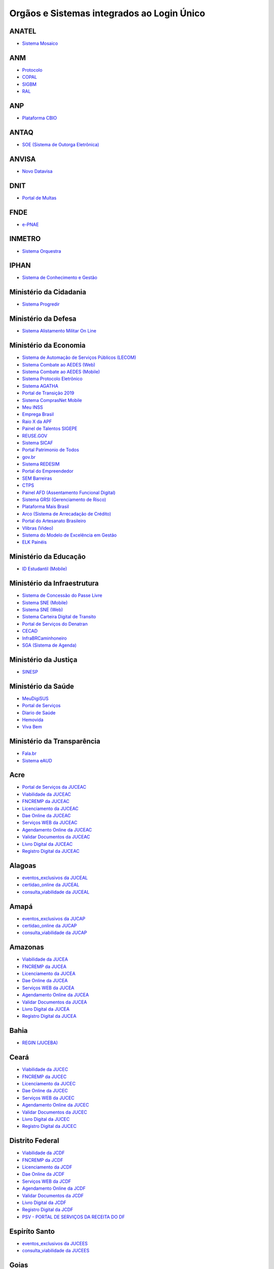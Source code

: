 ﻿Orgãos e Sistemas integrados ao Login Único 
===========================================

ANATEL
------

- `Sistema Mosaico`_ |site externo|

ANM
---

- `Protocolo`_ |site externo| 
- `COPAL`_ |site externo|
- `SIGBM`_ |site externo|
- `RAL`_ |site externo|

ANP
---

- `Plataforma CBIO`_ |site externo|

ANTAQ
-----

- `SOE (Sistema de Outorga Eletrônica)`_ |site externo|

ANVISA
------

- `Novo Datavisa`_ |site externo|

DNIT
----

- `Portal de Multas`_ |site externo|

FNDE
----

- `e-PNAE`_ |site externo|

INMETRO
-------

- `Sistema Orquestra`_ |site externo|

IPHAN
-----

- `Sistema de Conhecimento e Gestão`_ |site externo|

Ministério da Cidadania
-----------------------

- `Sistema Progredir`_ |site externo|

Ministério da Defesa
--------------------

- `Sistema Alistamento Militar On Line`_ |site externo|

Ministério da Economia
----------------------

- `Sistema de Automação de Serviços Públicos (LECOM)`_ |site externo|
- `Sistema Combate ao AEDES (Web)`_ |site externo|
- `Sistema Combate ao AEDES (Mobile)`_ |site externo|
- `Sistema Protocolo Eletrônico`_ |site externo|
- `Sistema AGATHA`_ |site externo|
- `Portal de Transição 2019`_ |site externo|
- `Sistema ComprasNet Mobile`_ |site externo|
- `Meu INSS`_ |site externo|
- `Emprega Brasil`_ |site externo|
- `Raio X da APF`_ |site externo|
- `Painel de Talentos SIGEPE`_ |site externo|
- `REUSE.GOV`_ |site externo|
- `Sistema SICAF`_ |site externo|
- `Portal Patrimonio de Todos`_ |site externo|
- `gov.br`_ |site externo|
- `Sistema REDESIM`_ |site externo|
- `Portal do Empreendedor`_  |site externo|
- `SEM Barreiras`_ |site externo|
- `CTPS`_ |site externo|
- `Painel AFD (Assentamento Funcional Digital)`_ |site externo|
- `Sistema GRSI (Gerenciamento de Risco)`_ |site externo|
- `Plataforma Mais Brasil`_ |site externo|
- `Arco (Sistema de Arrecadação de Crédito)`_ |site externo|
- `Portal do Artesanato Brasileiro`_ |site externo|
- `Vlibras (Video)`_ |site externo|
- `Sistema do Modelo de Excelência em Gestão`_ |site externo|
- `ELK Painéis`_ |site externo|

Ministério da Educação
----------------------

- `ID Estudantil (Mobile)`_ |site externo|

Ministério da Infraestrutura
----------------------------

- `Sistema de Concessão do Passe Livre`_ |site externo|
- `Sistema SNE  (Mobile)`_ |site externo|
- `Sistema SNE (Web)`_ |site externo|
- `Sistema Carteira Digital de Transito`_ |site externo|
- `Portal de Serviços do Denatran`_ |site externo|
- `CECAD`_ |site externo|
- `InfraBRCaminhoneiro`_ |site externo|
- `SGA (Sistema de Agenda)`_ |site externo|

Ministério da Justiça
---------------------

- `SINESP`_ |site externo|

Ministério da Saúde
-------------------

- `MeuDigiSUS`_ |site externo|
- `Portal de Serviços`_ |site externo|
- `Diario de Saúde`_ |site externo|
- `Hemovida`_ |site externo|
- `Viva Bem`_ |site externo|

Ministério da Transparência
---------------------------

- `Fala.br`_ |site externo|
- `Sistema eAUD`_ |site externo|

Acre
--------------

- `Portal de Serviços da JUCEAC`_ |site externo| 
- `Viabilidade da JUCEAC`_ |site externo|
- `FNCREMP da JUCEAC`_ |site externo|
- `Licenciamento da JUCEAC`_ |site externo|
- `Dae Online da JUCEAC`_ |site externo|
- `Serviços WEB da JUCEAC`_ |site externo|
- `Agendamento Online da JUCEAC`_ |site externo|
- `Validar Documentos da JUCEAC`_ |site externo|
- `Livro Digital da JUCEAC`_ |site externo|
- `Registro Digital da JUCEAC`_ |site externo|

Alagoas
-----------------

- `eventos_exclusivos da JUCEAL`_ |site externo|
- `certidao_online da JUCEAL`_ |site externo|
- `consulta_viabilidade da JUCEAL`_ |site externo| 

Amapá
---------------

- `eventos_exclusivos da JUCAP`_ |site externo|
- `certidao_online da JUCAP`_ |site externo|
- `consulta_viabilidade da JUCAP`_ |site externo| 

Amazonas
------------------

- `Viabilidade da JUCEA`_ |site externo|
- `FNCREMP da JUCEA`_ |site externo|
- `Licenciamento da JUCEA`_ |site externo|
- `Dae Online da JUCEA`_ |site externo|
- `Serviços WEB da JUCEA`_ |site externo|
- `Agendamento Online da JUCEA`_ |site externo|
- `Validar Documentos da JUCEA`_ |site externo|
- `Livro Digital da JUCEA`_ |site externo|
- `Registro Digital da JUCEA`_ |site externo|

Bahia
---------------

- `REGIN (JUCEBA)`_ |site externo| 

Ceará
---------------

- `Viabilidade da JUCEC`_ |site externo|
- `FNCREMP da JUCEC`_ |site externo|
- `Licenciamento da JUCEC`_ |site externo|
- `Dae Online da JUCEC`_ |site externo|
- `Serviços WEB da JUCEC`_ |site externo|
- `Agendamento Online da JUCEC`_ |site externo|
- `Validar Documentos da JUCEC`_ |site externo|
- `Livro Digital da JUCEC`_ |site externo|
- `Registro Digital da JUCEC`_ |site externo|

Distrito Federal
--------------------------

- `Viabilidade da JCDF`_ |site externo|
- `FNCREMP da JCDF`_ |site externo|
- `Licenciamento da JCDF`_ |site externo|
- `Dae Online da JCDF`_ |site externo|
- `Serviços WEB da JCDF`_ |site externo|
- `Agendamento Online da JCDF`_ |site externo|
- `Validar Documentos da JCDF`_ |site externo|
- `Livro Digital da JCDF`_ |site externo|
- `Registro Digital da JCDF`_ |site externo|
- `PSV - PORTAL DE SERVIÇOS DA  RECEITA DO DF`_ |site externo|	

Espiríto Santo
------------------------

- `eventos_exclusivos da JUCEES`_ |site externo|
- `consulta_viabilidade da JUCEES`_ |site externo|

Goias
---------------

- `eventos_exclusivos da JUCEG`_ |site externo|
- `consulta_viabilidade da JUCEG`_ |site externo|  

Maranhão
------------------

- `eventos_exclusivos da JUCEMA`_ |site externo|
- `certidao_online da JUCEMA`_ |site externo|
- `consulta_viabilidade da JUCEMA`_ |site externo| 

Mato Grosso
---------------------

- `Viabilidade da JUCEMAT`_ |site externo|
- `FNCREMP da JUCEMAT`_ |site externo|
- `Licenciamento da JUCEMAT`_ |site externo|
- `Dae Online da JUCEMAT`_ |site externo|
- `Serviços WEB da JUCEMAT`_ |site externo|
- `Agendamento Online da JUCEMAT`_ |site externo|
- `Validar Documentos da JUCEMAT`_ |site externo|
- `Livro Digital da JUCEMAT`_ |site externo|
- `Registro Digital da JUCEMAT`_ |site externo|

Mato Grosso do Sul
----------------------------

- `Viabilidade da JUCEMS`_ |site externo|
- `FNCREMP da JUCEMS`_ |site externo|
- `Licenciamento da JUCEMS`_ |site externo|
- `Dae Online da JUCEMS`_ |site externo|
- `Serviços WEB da JUCEMS`_ |site externo|
- `Agendamento Online da JUCEMS`_ |site externo|
- `Validar Documentos da JUCEMS`_ |site externo|
- `Livro Digital da JUCEMS`_ |site externo|
- `Registro Digital da JUCEMS`_ |site externo|

Minas Gerais
----------------------

- `Aplicativo MG app`_ |site externo|   
- `Sistema de Segurança Corporativo`_ |site externo|
- `Portal de Serviços da JUCEMG`_ |site externo| 
- `Viabilidade da JUCEMG`_ |site externo|
- `FNCREMP da JUCEMG`_ |site externo|
- `Licenciamento da JUCEMG`_ |site externo|
- `Dae Online da JUCEMG`_ |site externo|
- `Serviços WEB da JUCEMG`_ |site externo|
- `Agendamento Online da JUCEMG`_ |site externo|
- `Validar Documentos da JUCEMG`_ |site externo|
- `Livro Digital da JUCEMG`_ |site externo|
- `Registro Digital da JUCEMG`_ |site externo|

Pará
--------------

- `REGIN (JUCEPA)`_ |site externo| 

Paraíba
-----------------

- `eventos_exclusivos da JUCEPB`_ |site externo|
- `certidao_online da JUCEPB`_ |site externo|
- `consulta_viabilidade da JUCEPB`_ |site externo|

Paraná
-----------------

- `eventos_exclusivos da JUCEPAR`_ |site externo|
- `consulta_viabilidade da JUCEPAR`_ |site externo|

Pernambuco
--------------------

- `REGIN (JUCEPE)`_ |site externo| 

Piauí
--------------------

- `eventos_exclusivos da JUCEPI`_ |site externo|
- `certidao_online da JUCEPI`_ |site externo|
- `consulta_viabilidade da JUCEPI`_ |site externo| 

Rio de Janeiro 
------------------------

- `REGIN (RCPJ)`_ |site externo|
- `Portal JUCERJA`_ |site externo|

Rio Grande do Sul 
---------------------------

- `Viabilidade da JUCISRS`_ |site externo|
- `FNCREMP da JUCISRS`_ |site externo|
- `Licenciamento da JUCISRS`_ |site externo|
- `Dae Online da JUCISRS`_ |site externo|
- `Serviços WEB da JUCISRS`_ |site externo|
- `Agendamento Online da JUCISRS`_ |site externo|
- `Validar Documentos da JUCISRS`_ |site externo|
- `Livro Digital da JUCISRS`_ |site externo|
- `Registro Digital da JUCISRS`_ |site externo|
- `Acesso Poa`_ |site externo|
- `Login Cidadão`_ |site externo|

Rio Grande do Norte
-----------------------------

- `eventos_exclusivos da JUCERN`_ |site externo|
- `certidao_online da JUCERN`_ |site externo|
- `consulta_viabilidade da JUCERN`_ |site externo|

Rondônia
-------------------

- `eventos_exclusivos da JUCER`_ |site externo|
- `certidao_online da JUCER`_ |site externo|
- `consulta_viabilidade da JUCER`_ |site externo|

Roraima 
-----------------

- `Viabilidade da JUCERR`_ |site externo|
- `FNCREMP da JUCERR`_ |site externo|
- `Licenciamento da JUCERR`_ |site externo|
- `Dae Online da JUCERR`_ |site externo|
- `Serviços WEB da JUCERR`_ |site externo|
- `Agendamento Online da JUCERR`_ |site externo|
- `Validar Documentos da JUCERR`_ |site externo|
- `Livro Digital da JUCERR`_ |site externo|
- `Registro Digital da JUCERR`_ |site externo|

Santa Catarina
---------------------

- `Sistema ADM (Município de Blumenau)`_ |site externo|
- `ESIC (Município de Blumenau)`_ |site externo|
- `REGIN (JUCESC)`_ |site externo|
- `SC Digital`_ |site externo|
- `CIGA Coletor`_ |site externo|

São Paulo
---------

- `Portal Integrador RedesimSP`_ |site externo|
- `RLE - Sistema de Registro e Licenciamento de Empresas`_ |site externo|    

Sergipe
-----------------

- `eventos_exclusivos da JUCESE`_ |site externo|
- `certidao_online da JUCESE`_ |site externo|
- `consulta_viabilidade da JUCESE`_ |site externo| 

Tocantins
-------------------

- `eventos_exclusivos da JUCETINS`_ |site externo|
- `certidao_online da JUCETINS`_ |site externo|
- `consulta_viabilidade da JUCETINS`_ |site externo|

.. |site externo| image:: _images/site-ext.gif

.. _`Sistema de Automação de Serviços Públicos (LECOM)` : https://gov.br
.. _`Sistema Combate ao AEDES (Web)` : https://aedes.sigelu.com/login
.. _`Sistema Combate ao AEDES (Mobile)` : https://play.google.com/store/apps/details?id=com.sigelu.aedes.mobile&hl=pt
.. _`Sistema Protocolo Eletrônico` : https://protocolo.planejamento.gov.br/protocolo/login
.. _`Sistema AGATHA` : https://agatha.planejamento.gov.br/
.. _`Portal de Transição 2019` : https://transicao2019.planejamento.gov.br/transicao/login.jsp
.. _`Sistema ComprasNet Mobile` : https://play.google.com/store/apps/details?id=br.gov.serpro.comprasNetMobile
.. _`Meu INSS` : https://meu.inss.gov.br/central/#/
.. _`Emprega Brasil` : https://servicos.mte.gov.br/#/loginfailed/redirect=
.. _`Raio X da APF` : https://raiox.economia.gov.br/login.jsp
.. _`Painel de Talentos SIGEPE` : https://painelbancodetalentos.economia.gov.br/banco-talentos/login.jsp
.. _`REUSE.GOV` : https://www.reusegov.br
.. _`Sistema SICAF` : https://www3.comprasnet.gov.br/sicaf-web/index.jsf
.. _`Portal Patrimonio de Todos` : http://www.patrimoniodetodos.gov.br/
.. _`gov.br` : https://gov.br
.. _`Sistema REDESIM` : https://www.redesim.gov.br/
.. _`Portal do Empreendedor` : http://www.portaldoempreendedor.gov.br
.. _`SEM Barreiras` : https://www.sembarreiras.gov.br/login/
.. _`CTPS` : https://play.google.com/store/apps/details?id=br.gov.dataprev.carteiradigital&hl=pt_BR
.. _`Painel AFD (Assentamento Funcional Digital)` : https://painelafd.economia.gov.br/afd/login.jsp
.. _`Sistema GRSI (Gerenciamento de Risco)` : https://grsi.planejamento.gov.br/ 
.. _`Plataforma Mais Brasil` : https://portal.plataformamaisbrasil.gov.br/maisbrasil-portal-frontend/
.. _`Arco (Sistema de Arrecadação de Crédito)`: http://arco.economia.gov.br/
.. _`Portal do Artesanato Brasileiro` : http://www.artesanatobrasileiro.gov.br/acesso
.. _`Vlibras (Video)`: http://video.vlibras.gov.br
.. _`Sistema do Modelo de Excelência em Gestão` : https://smeg.economia.gov.br/
.. _`ELK Painéis` : https://paineis.pesquisa.gov.br/

.. _`ID Estudantil (Mobile)` : https://play.google.com/store/apps/details?id=br.gov.mec.idestudantil

.. _`Fala.br` : https://sistema.ouvidorias.gov.br/publico/Manifestacao/RegistrarManifestacao.aspx?ReturnUrl=%2f
.. _`Sistema eAUD` : https://eaud.cgu.gov.br/

.. _`Sistema de Concessão do Passe Livre` : https://passelivre.transportes.gov.br/spl/login.html

.. _`Sistema Alistamento Militar On Line` : https://www.alistamento.eb.mil.br/login.action

.. _`Sistema ADM (Município de Blumenau)` : http://www.blumenau.sc.gov.br/carteiradigital/wwpbaseobjects.acessosenior.aspx
.. _`ESIC (Município de Blumenau)` : https://www.blumenau.sc.gov.br/esic/esic.autenticacao.aspx
.. _`REGIN (JUCESC)` : http://regin.jucesc.sc.gov.br/portalregin/home/lancadorservicos?uf=SC
.. _`SC Digital` : https://www.sc.gov.br/servicos/
.. _`CIGA Coletor` : https://coletor.ciga.sc.gov.br/

.. _`Sistema de Conhecimento e Gestão` : http://sicg.iphan.gov.br/sicg/login

.. _`Sistema Mosaico`: http://sistemashm.anatel.gov.br/se/

.. _`Sistema Progredir` : https://play.google.com/store/apps/details?id=br.gov.mds.progredir

.. _`Sistema SNE  (Mobile)` : https://play.google.com/store/apps/details?id=br.gov.serpro.denatran.sne&hl=pt_BR
.. _`Sistema SNE (Web)`:  https://sne.denatran.serpro.gov.br/#/
.. _`Sistema Carteira Digital de Transito` : https://play.google.com/store/apps/details?id=br.gov.serpro.cnhe&hl=pt_BR 
.. _`CECAD`: https://aplicacoes.mds.gov.br/sagi/cecad20/
.. _`InfraBRCaminhoneiro` : https://infrabr.estaleiro.serpro.gov.br
.. _`Portal de Serviços do Denatran` : https://portalservicos.denatran.serpro.gov.br/#/
.. _`SGA (Sistema de Agenda)` : https://sga.infraestrutura.gov.br/


.. _`Protocolo` : https://app.dnpm.gov.br/SCA/
.. _`COPAL` : https://app.dnpm.gov.br/Copal/Login?ReturnUrl=%2fCopal
.. _`SIGBM` : https://app.dnpm.gov.br/SCA/Site/Login.aspx?ReturnUrl=%2fSIGBM%2f 
.. _`RAL` : https://ralweb.dnpm.gov.br/SCA/Site/Login.aspx?ReturnUrl=%2fRAL%2fSite%2fDeclaracoes%2fAbrirRal.aspx

.. _`Plataforma CBIO` : https://plataformacbio.serpro.gov.br/plataformacbio/login.aspx

.. _`SOE (Sistema de Outorga Eletrônica)` : https://soe.antaq.gov.br/sso/requirement/login?service=https%3A%2F%2Fsoe.antaq.gov.br%2Frequirement%2F

.. _`Novo Datavisa` : https://avisa.serpro.gov.br/


.. _`Portal de Multas` : http://servicos.dnit.gov.br/multas/Login?ReturnUrl=%2Fmultas%2F

.. _`Aplicativo MG app`:  https://play.google.com/store/apps/details?id=br.gov.prodemge.projetosocialminas&hl=pt_BR
.. _`Sistema de Segurança Corporativo` : https://cidadao.mg.gov.br/#/login
.. _`Portal de Serviços da JUCEMG` : https://portalservicos.jucemg.mg.gov.br/auth/realms/Portalservicos/protocol/openid-connect/auth?response_type=code&client_id=portalexterno&redirect_uri=http%3A%2F%2Fportalservicos.jucemg.mg.gov.br%2FPortal%2Fpages%2Fprincipal.jsf&state=61275%2Fcd3242f7-712f-4e1c-b737-777afc320e24&login=true
.. _`Viabilidade da JUCEMG` : https://portalservicos.jucemg.mg.gov.br/auth/realms/Portalservicos/protocol/openid-connect/auth?response_type=code&client_id=portalexterno&redirect_uri=http%3A%2F%2Fportalservicos.jucemg.mg.gov.br%2FPortal%2Fpages%2Fprincipal.jsf&state=61275%2Fcd3242f7-712f-4e1c-b737-777afc320e24&login=true
.. _`FNCREMP da JUCEMG` : https://portalservicos.jucemg.mg.gov.br/auth/realms/Portalservicos/protocol/openid-connect/auth?response_type=code&client_id=portalexterno&redirect_uri=http%3A%2F%2Fportalservicos.jucemg.mg.gov.br%2FPortal%2Fpages%2Fprincipal.jsf&state=61275%2Fcd3242f7-712f-4e1c-b737-777afc320e24&login=true
.. _`Licenciamento da JUCEMG` : https://portalservicos.jucemg.mg.gov.br/auth/realms/Portalservicos/protocol/openid-connect/auth?response_type=code&client_id=portalexterno&redirect_uri=http%3A%2F%2Fportalservicos.jucemg.mg.gov.br%2FPortal%2Fpages%2Fprincipal.jsf&state=61275%2Fcd3242f7-712f-4e1c-b737-777afc320e24&login=true
.. _`Dae Online da JUCEMG` : https://portalservicos.jucemg.mg.gov.br/auth/realms/Portalservicos/protocol/openid-connect/auth?response_type=code&client_id=portalexterno&redirect_uri=http%3A%2F%2Fportalservicos.jucemg.mg.gov.br%2FPortal%2Fpages%2Fprincipal.jsf&state=61275%2Fcd3242f7-712f-4e1c-b737-777afc320e24&login=true
.. _`Serviços WEB da JUCEMG` : https://portalservicos.jucemg.mg.gov.br/auth/realms/Portalservicos/protocol/openid-connect/auth?response_type=code&client_id=portalexterno&redirect_uri=http%3A%2F%2Fportalservicos.jucemg.mg.gov.br%2FPortal%2Fpages%2Fprincipal.jsf&state=61275%2Fcd3242f7-712f-4e1c-b737-777afc320e24&login=true
.. _`Agendamento Online da JUCEMG` : https://portalservicos.jucemg.mg.gov.br/auth/realms/Portalservicos/protocol/openid-connect/auth?response_type=code&client_id=portalexterno&redirect_uri=http%3A%2F%2Fportalservicos.jucemg.mg.gov.br%2FPortal%2Fpages%2Fprincipal.jsf&state=61275%2Fcd3242f7-712f-4e1c-b737-777afc320e24&login=true
.. _`Validar Documentos da JUCEMG` : https://portalservicos.jucemg.mg.gov.br/auth/realms/Portalservicos/protocol/openid-connect/auth?response_type=code&client_id=portalexterno&redirect_uri=http%3A%2F%2Fportalservicos.jucemg.mg.gov.br%2FPortal%2Fpages%2Fprincipal.jsf&state=61275%2Fcd3242f7-712f-4e1c-b737-777afc320e24&login=true
.. _`Livro Digital da JUCEMG` : https://portalservicos.jucemg.mg.gov.br/auth/realms/Portalservicos/protocol/openid-connect/auth?response_type=code&client_id=portalexterno&redirect_uri=http%3A%2F%2Fportalservicos.jucemg.mg.gov.br%2FPortal%2Fpages%2Fprincipal.jsf&state=61275%2Fcd3242f7-712f-4e1c-b737-777afc320e24&login=true
.. _`Registro Digital da JUCEMG` : https://portalservicos.jucemg.mg.gov.br/auth/realms/Portalservicos/protocol/openid-connect/auth?response_type=code&client_id=portalexterno&redirect_uri=http%3A%2F%2Fportalservicos.jucemg.mg.gov.br%2FPortal%2Fpages%2Fprincipal.jsf&state=61275%2Fcd3242f7-712f-4e1c-b737-777afc320e24&login=true

.. _`e-PNAE` : https://play.google.com/store/apps/details?id=br.gov.fnde.epnae

.. _`MeuDigiSUS` : https://play.google.com/store/apps/details?id=br.gov.datasus.cnsdigital&hl=pt_BR
.. _`Portal de Serviços` : https://servicos-datasus.saude.gov.br
.. _`Diario de Saúde` : https://play.google.com/store/apps/details?id=br.gov.datasus.guardioes&hl=pt_br
.. _`Hemovida`: https://play.google.com/store/apps/details?id=br.gov.datasus.hemovida&hl=pt_BR
.. _`Viva Bem`: https://play.google.com/store/apps/details?id=br.gov.datasus.vivabem&hl=pt_BR 


.. _`REGIN (JUCEBA)` : http://regin.juceb.ba.gov.br/RequerimentoUniversal/NovoLogin.aspx

.. _`REGIN (RCPJ)` : http://registro.rcpj-rj.com.br/regin/viabilidadeopcaov4.aspx?
.. _`Portal JUCERJA` : https://www.jucerja.rj.gov.br/

.. _`REGIN (JUCEPE)` : http://redesim.jucepe.pe.gov.br/regin.pe/viabilidadeopcaov4.aspx

.. _`REGIN (JUCEPA)` : http://regin.jucepa.pa.gov.br/RequerimentoUniversal/NovoLogin.aspx

.. _`SINESP` : https://seguranca.sinesp.gov.br/sinesp-cadastros/public/precadastro_envio_link.jsf

.. _`Portal de Serviços da JUCEA` : http://portalservicos.jucea.am.gov.br/auth/realms/Portalservicos/protocol/openid-connect/auth?response_type=code&client_id=portalexterno&redirect_uri=http%3A%2F%2Fportalservicos.jucea.am.gov.br%2FPortal%2Fpages%2Fprincipal.jsf&state=88621%2F1d8aa82b-0c1e-44ad-b141-bd70979524bb&login=true
.. _`Viabilidade da JUCEA` : http://portalservicos.jucea.am.gov.br/auth/realms/Portalservicos/protocol/openid-connect/auth?response_type=code&client_id=portalexterno&redirect_uri=http%3A%2F%2Fportalservicos.jucea.am.gov.br%2FPortal%2Fpages%2Fprincipal.jsf&state=88621%2F1d8aa82b-0c1e-44ad-b141-bd70979524bb&login=true
.. _`FNCREMP da JUCEA` : http://portalservicos.jucea.am.gov.br/auth/realms/Portalservicos/protocol/openid-connect/auth?response_type=code&client_id=portalexterno&redirect_uri=http%3A%2F%2Fportalservicos.jucea.am.gov.br%2FPortal%2Fpages%2Fprincipal.jsf&state=88621%2F1d8aa82b-0c1e-44ad-b141-bd70979524bb&login=true
.. _`Licenciamento da JUCEA` : http://portalservicos.jucea.am.gov.br/auth/realms/Portalservicos/protocol/openid-connect/auth?response_type=code&client_id=portalexterno&redirect_uri=http%3A%2F%2Fportalservicos.jucea.am.gov.br%2FPortal%2Fpages%2Fprincipal.jsf&state=88621%2F1d8aa82b-0c1e-44ad-b141-bd70979524bb&login=true
.. _`Dae Online da JUCEA` : http://portalservicos.jucea.am.gov.br/auth/realms/Portalservicos/protocol/openid-connect/auth?response_type=code&client_id=portalexterno&redirect_uri=http%3A%2F%2Fportalservicos.jucea.am.gov.br%2FPortal%2Fpages%2Fprincipal.jsf&state=88621%2F1d8aa82b-0c1e-44ad-b141-bd70979524bb&login=true
.. _`Serviços WEB da JUCEA` : http://portalservicos.jucea.am.gov.br/auth/realms/Portalservicos/protocol/openid-connect/auth?response_type=code&client_id=portalexterno&redirect_uri=http%3A%2F%2Fportalservicos.jucea.am.gov.br%2FPortal%2Fpages%2Fprincipal.jsf&state=88621%2F1d8aa82b-0c1e-44ad-b141-bd70979524bb&login=true
.. _`Agendamento Online da JUCEA` : http://portalservicos.jucea.am.gov.br/auth/realms/Portalservicos/protocol/openid-connect/auth?response_type=code&client_id=portalexterno&redirect_uri=http%3A%2F%2Fportalservicos.jucea.am.gov.br%2FPortal%2Fpages%2Fprincipal.jsf&state=88621%2F1d8aa82b-0c1e-44ad-b141-bd70979524bb&login=true
.. _`Validar Documentos da JUCEA` : http://portalservicos.jucea.am.gov.br/auth/realms/Portalservicos/protocol/openid-connect/auth?response_type=code&client_id=portalexterno&redirect_uri=http%3A%2F%2Fportalservicos.jucea.am.gov.br%2FPortal%2Fpages%2Fprincipal.jsf&state=88621%2F1d8aa82b-0c1e-44ad-b141-bd70979524bb&login=true
.. _`Livro Digital da JUCEA` : http://portalservicos.jucea.am.gov.br/auth/realms/Portalservicos/protocol/openid-connect/auth?response_type=code&client_id=portalexterno&redirect_uri=http%3A%2F%2Fportalservicos.jucea.am.gov.br%2FPortal%2Fpages%2Fprincipal.jsf&state=88621%2F1d8aa82b-0c1e-44ad-b141-bd70979524bb&login=true
.. _`Registro Digital da JUCEA` : http://portalservicos.jucea.am.gov.br/auth/realms/Portalservicos/protocol/openid-connect/auth?response_type=code&client_id=portalexterno&redirect_uri=http%3A%2F%2Fportalservicos.jucea.am.gov.br%2FPortal%2Fpages%2Fprincipal.jsf&state=88621%2F1d8aa82b-0c1e-44ad-b141-bd70979524bb&login=true

.. _`Portal de Serviços da JCDF` : http://portalservicos.jcdf.mdic.gov.br/auth/realms/Portalservicos/protocol/openid-connect/auth?response_type=code&client_id=portalexterno&redirect_uri=http%3A%2F%2Fportalservicos.jcdf.mdic.gov.br%2FPortal%2Fpages%2Fprincipal.jsf&state=6731%2Fd81fcfb7-309a-440b-9253-211daa11a235&login=true
.. _`Viabilidade da JCDF` : http://portalservicos.jcdf.mdic.gov.br/auth/realms/Portalservicos/protocol/openid-connect/auth?response_type=code&client_id=portalexterno&redirect_uri=http%3A%2F%2Fportalservicos.jcdf.mdic.gov.br%2FPortal%2Fpages%2Fprincipal.jsf&state=6731%2Fd81fcfb7-309a-440b-9253-211daa11a235&login=true
.. _`FNCREMP da JCDF` : http://portalservicos.jcdf.mdic.gov.br/auth/realms/Portalservicos/protocol/openid-connect/auth?response_type=code&client_id=portalexterno&redirect_uri=http%3A%2F%2Fportalservicos.jcdf.mdic.gov.br%2FPortal%2Fpages%2Fprincipal.jsf&state=6731%2Fd81fcfb7-309a-440b-9253-211daa11a235&login=true
.. _`Licenciamento da JCDF` : http://portalservicos.jcdf.mdic.gov.br/auth/realms/Portalservicos/protocol/openid-connect/auth?response_type=code&client_id=portalexterno&redirect_uri=http%3A%2F%2Fportalservicos.jcdf.mdic.gov.br%2FPortal%2Fpages%2Fprincipal.jsf&state=6731%2Fd81fcfb7-309a-440b-9253-211daa11a235&login=true
.. _`Dae Online da JCDF` : http://portalservicos.jcdf.mdic.gov.br/auth/realms/Portalservicos/protocol/openid-connect/auth?response_type=code&client_id=portalexterno&redirect_uri=http%3A%2F%2Fportalservicos.jcdf.mdic.gov.br%2FPortal%2Fpages%2Fprincipal.jsf&state=6731%2Fd81fcfb7-309a-440b-9253-211daa11a235&login=true
.. _`Serviços WEB da JCDF` : http://portalservicos.jcdf.mdic.gov.br/auth/realms/Portalservicos/protocol/openid-connect/auth?response_type=code&client_id=portalexterno&redirect_uri=http%3A%2F%2Fportalservicos.jcdf.mdic.gov.br%2FPortal%2Fpages%2Fprincipal.jsf&state=6731%2Fd81fcfb7-309a-440b-9253-211daa11a235&login=true
.. _`Agendamento Online da JCDF` : http://portalservicos.jcdf.mdic.gov.br/auth/realms/Portalservicos/protocol/openid-connect/auth?response_type=code&client_id=portalexterno&redirect_uri=http%3A%2F%2Fportalservicos.jcdf.mdic.gov.br%2FPortal%2Fpages%2Fprincipal.jsf&state=6731%2Fd81fcfb7-309a-440b-9253-211daa11a235&login=true
.. _`Validar Documentos da JCDF` : http://portalservicos.jcdf.mdic.gov.br/auth/realms/Portalservicos/protocol/openid-connect/auth?response_type=code&client_id=portalexterno&redirect_uri=http%3A%2F%2Fportalservicos.jcdf.mdic.gov.br%2FPortal%2Fpages%2Fprincipal.jsf&state=6731%2Fd81fcfb7-309a-440b-9253-211daa11a235&login=true
.. _`Livro Digital da JCDF` : http://portalservicos.jcdf.mdic.gov.br/auth/realms/Portalservicos/protocol/openid-connect/auth?response_type=code&client_id=portalexterno&redirect_uri=http%3A%2F%2Fportalservicos.jcdf.mdic.gov.br%2FPortal%2Fpages%2Fprincipal.jsf&state=6731%2Fd81fcfb7-309a-440b-9253-211daa11a235&login=true
.. _`Registro Digital da JCDF` : http://portalservicos.jcdf.mdic.gov.br/auth/realms/Portalservicos/protocol/openid-connect/auth?response_type=code&client_id=portalexterno&redirect_uri=http%3A%2F%2Fportalservicos.jcdf.mdic.gov.br%2FPortal%2Fpages%2Fprincipal.jsf&state=6731%2Fd81fcfb7-309a-440b-9253-211daa11a235&login=true
.. _`PSV - PORTAL DE SERVIÇOS DA  RECEITA DO DF` : https://ww2.receita.fazenda.df.gov.br/Account/Login


.. _`Portal de Serviços da JUCEC` : http://portalservicos.jucec.ce.gov.br/auth/realms/Portal_Servicos/protocol/openid-connect/auth?response_type=code&client_id=portalexterno&redirect_uri=http%3A%2F%2Fportalservicos.jucec.ce.gov.br%2FPortal%2Fpages%2Fprincipal.jsf&state=61813%2F55c35c76-b7e5-4bf8-a9dd-74bc00ad58b6&login=true
.. _`Viabilidade da JUCEC` : http://portalservicos.jucec.ce.gov.br/auth/realms/Portal_Servicos/protocol/openid-connect/auth?response_type=code&client_id=portalexterno&redirect_uri=http%3A%2F%2Fportalservicos.jucec.ce.gov.br%2FPortal%2Fpages%2Fprincipal.jsf&state=61813%2F55c35c76-b7e5-4bf8-a9dd-74bc00ad58b6&login=true
.. _`FNCREMP da JUCEC` : http://portalservicos.jucec.ce.gov.br/auth/realms/Portal_Servicos/protocol/openid-connect/auth?response_type=code&client_id=portalexterno&redirect_uri=http%3A%2F%2Fportalservicos.jucec.ce.gov.br%2FPortal%2Fpages%2Fprincipal.jsf&state=61813%2F55c35c76-b7e5-4bf8-a9dd-74bc00ad58b6&login=true
.. _`Licenciamento da JUCEC` : http://portalservicos.jucec.ce.gov.br/auth/realms/Portal_Servicos/protocol/openid-connect/auth?response_type=code&client_id=portalexterno&redirect_uri=http%3A%2F%2Fportalservicos.jucec.ce.gov.br%2FPortal%2Fpages%2Fprincipal.jsf&state=61813%2F55c35c76-b7e5-4bf8-a9dd-74bc00ad58b6&login=true
.. _`Dae Online da JUCEC` : http://portalservicos.jucec.ce.gov.br/auth/realms/Portal_Servicos/protocol/openid-connect/auth?response_type=code&client_id=portalexterno&redirect_uri=http%3A%2F%2Fportalservicos.jucec.ce.gov.br%2FPortal%2Fpages%2Fprincipal.jsf&state=61813%2F55c35c76-b7e5-4bf8-a9dd-74bc00ad58b6&login=true
.. _`Serviços WEB da JUCEC` : http://portalservicos.jucec.ce.gov.br/auth/realms/Portal_Servicos/protocol/openid-connect/auth?response_type=code&client_id=portalexterno&redirect_uri=http%3A%2F%2Fportalservicos.jucec.ce.gov.br%2FPortal%2Fpages%2Fprincipal.jsf&state=61813%2F55c35c76-b7e5-4bf8-a9dd-74bc00ad58b6&login=true
.. _`Agendamento Online da JUCEC` : http://portalservicos.jucec.ce.gov.br/auth/realms/Portal_Servicos/protocol/openid-connect/auth?response_type=code&client_id=portalexterno&redirect_uri=http%3A%2F%2Fportalservicos.jucec.ce.gov.br%2FPortal%2Fpages%2Fprincipal.jsf&state=61813%2F55c35c76-b7e5-4bf8-a9dd-74bc00ad58b6&login=true
.. _`Validar Documentos da JUCEC` : http://portalservicos.jucec.ce.gov.br/auth/realms/Portal_Servicos/protocol/openid-connect/auth?response_type=code&client_id=portalexterno&redirect_uri=http%3A%2F%2Fportalservicos.jucec.ce.gov.br%2FPortal%2Fpages%2Fprincipal.jsf&state=61813%2F55c35c76-b7e5-4bf8-a9dd-74bc00ad58b6&login=true
.. _`Livro Digital da JUCEC` : http://portalservicos.jucec.ce.gov.br/auth/realms/Portal_Servicos/protocol/openid-connect/auth?response_type=code&client_id=portalexterno&redirect_uri=http%3A%2F%2Fportalservicos.jucec.ce.gov.br%2FPortal%2Fpages%2Fprincipal.jsf&state=61813%2F55c35c76-b7e5-4bf8-a9dd-74bc00ad58b6&login=true
.. _`Registro Digital da JUCEC` : http://portalservicos.jucec.ce.gov.br/auth/realms/Portal_Servicos/protocol/openid-connect/auth?response_type=code&client_id=portalexterno&redirect_uri=http%3A%2F%2Fportalservicos.jucec.ce.gov.br%2FPortal%2Fpages%2Fprincipal.jsf&state=61813%2F55c35c76-b7e5-4bf8-a9dd-74bc00ad58b6&login=true

.. _`Portal de Serviços da JUCISRS` : http://portalservicos.jucisrs.rs.gov.br/auth/realms/Portalservicos/protocol/openid-connect/auth?response_type=code&client_id=portalexterno&redirect_uri=http%3A%2F%2Fportalservicos.jucisrs.rs.gov.br%2FPortal%2Fpages%2Fprincipal.jsf&state=79796%2F8279f6f8-a85a-4d88-991d-e13e8a9465e4&login=true
.. _`Viabilidade da JUCISRS` : http://portalservicos.jucisrs.rs.gov.br/auth/realms/Portalservicos/protocol/openid-connect/auth?response_type=code&client_id=portalexterno&redirect_uri=http%3A%2F%2Fportalservicos.jucisrs.rs.gov.br%2FPortal%2Fpages%2Fprincipal.jsf&state=79796%2F8279f6f8-a85a-4d88-991d-e13e8a9465e4&login=true
.. _`FNCREMP da JUCISRS` : http://portalservicos.jucisrs.rs.gov.br/auth/realms/Portalservicos/protocol/openid-connect/auth?response_type=code&client_id=portalexterno&redirect_uri=http%3A%2F%2Fportalservicos.jucisrs.rs.gov.br%2FPortal%2Fpages%2Fprincipal.jsf&state=79796%2F8279f6f8-a85a-4d88-991d-e13e8a9465e4&login=true
.. _`Licenciamento da JUCISRS` : http://portalservicos.jucisrs.rs.gov.br/auth/realms/Portalservicos/protocol/openid-connect/auth?response_type=code&client_id=portalexterno&redirect_uri=http%3A%2F%2Fportalservicos.jucisrs.rs.gov.br%2FPortal%2Fpages%2Fprincipal.jsf&state=79796%2F8279f6f8-a85a-4d88-991d-e13e8a9465e4&login=true
.. _`Dae Online da JUCISRS` : http://portalservicos.jucisrs.rs.gov.br/auth/realms/Portalservicos/protocol/openid-connect/auth?response_type=code&client_id=portalexterno&redirect_uri=http%3A%2F%2Fportalservicos.jucisrs.rs.gov.br%2FPortal%2Fpages%2Fprincipal.jsf&state=79796%2F8279f6f8-a85a-4d88-991d-e13e8a9465e4&login=true
.. _`Serviços WEB da JUCISRS` : http://portalservicos.jucisrs.rs.gov.br/auth/realms/Portalservicos/protocol/openid-connect/auth?response_type=code&client_id=portalexterno&redirect_uri=http%3A%2F%2Fportalservicos.jucisrs.rs.gov.br%2FPortal%2Fpages%2Fprincipal.jsf&state=79796%2F8279f6f8-a85a-4d88-991d-e13e8a9465e4&login=true
.. _`Agendamento Online da JUCISRS` : http://portalservicos.jucisrs.rs.gov.br/auth/realms/Portalservicos/protocol/openid-connect/auth?response_type=code&client_id=portalexterno&redirect_uri=http%3A%2F%2Fportalservicos.jucisrs.rs.gov.br%2FPortal%2Fpages%2Fprincipal.jsf&state=79796%2F8279f6f8-a85a-4d88-991d-e13e8a9465e4&login=true
.. _`Validar Documentos da JUCISRS` : http://portalservicos.jucisrs.rs.gov.br/auth/realms/Portalservicos/protocol/openid-connect/auth?response_type=code&client_id=portalexterno&redirect_uri=http%3A%2F%2Fportalservicos.jucisrs.rs.gov.br%2FPortal%2Fpages%2Fprincipal.jsf&state=79796%2F8279f6f8-a85a-4d88-991d-e13e8a9465e4&login=true
.. _`Livro Digital da JUCISRS` : http://portalservicos.jucisrs.rs.gov.br/auth/realms/Portalservicos/protocol/openid-connect/auth?response_type=code&client_id=portalexterno&redirect_uri=http%3A%2F%2Fportalservicos.jucisrs.rs.gov.br%2FPortal%2Fpages%2Fprincipal.jsf&state=79796%2F8279f6f8-a85a-4d88-991d-e13e8a9465e4&login=true
.. _`Registro Digital da JUCISRS` : http://portalservicos.jucisrs.rs.gov.br/auth/realms/Portalservicos/protocol/openid-connect/auth?response_type=code&client_id=portalexterno&redirect_uri=http%3A%2F%2Fportalservicos.jucisrs.rs.gov.br%2FPortal%2Fpages%2Fprincipal.jsf&state=79796%2F8279f6f8-a85a-4d88-991d-e13e8a9465e4&login=true
.. _`Acesso Poa` : https://sgp.procempa.com.br/
.. _`Login Cidadão` : https://logincidadao.rs.gov.br/login

.. _`Portal de Serviços da JUCERR` : http://projetointegrar.jucerr.rr.gov.br/auth/realms/Portalservicos_JUCERR/protocol/openid-connect/auth?response_type=code&client_id=portalexterno&redirect_uri=http%3A%2F%2Fprojetointegrar.jucerr.rr.gov.br%2FPortal%2Fpages%2Fprincipal.jsf&state=230%2Fe9744837-fccf-495e-813e-5b2febd3dbe3&login=true
.. _`Viabilidade da JUCERR` : http://projetointegrar.jucerr.rr.gov.br/auth/realms/Portalservicos_JUCERR/protocol/openid-connect/auth?response_type=code&client_id=portalexterno&redirect_uri=http%3A%2F%2Fprojetointegrar.jucerr.rr.gov.br%2FPortal%2Fpages%2Fprincipal.jsf&state=230%2Fe9744837-fccf-495e-813e-5b2febd3dbe3&login=true
.. _`FNCREMP da JUCERR` : http://projetointegrar.jucerr.rr.gov.br/auth/realms/Portalservicos_JUCERR/protocol/openid-connect/auth?response_type=code&client_id=portalexterno&redirect_uri=http%3A%2F%2Fprojetointegrar.jucerr.rr.gov.br%2FPortal%2Fpages%2Fprincipal.jsf&state=230%2Fe9744837-fccf-495e-813e-5b2febd3dbe3&login=true
.. _`Licenciamento da JUCERR` : http://projetointegrar.jucerr.rr.gov.br/auth/realms/Portalservicos_JUCERR/protocol/openid-connect/auth?response_type=code&client_id=portalexterno&redirect_uri=http%3A%2F%2Fprojetointegrar.jucerr.rr.gov.br%2FPortal%2Fpages%2Fprincipal.jsf&state=230%2Fe9744837-fccf-495e-813e-5b2febd3dbe3&login=true
.. _`Dae Online da JUCERR` : http://projetointegrar.jucerr.rr.gov.br/auth/realms/Portalservicos_JUCERR/protocol/openid-connect/auth?response_type=code&client_id=portalexterno&redirect_uri=http%3A%2F%2Fprojetointegrar.jucerr.rr.gov.br%2FPortal%2Fpages%2Fprincipal.jsf&state=230%2Fe9744837-fccf-495e-813e-5b2febd3dbe3&login=true
.. _`Serviços WEB da JUCERR` : http://projetointegrar.jucerr.rr.gov.br/auth/realms/Portalservicos_JUCERR/protocol/openid-connect/auth?response_type=code&client_id=portalexterno&redirect_uri=http%3A%2F%2Fprojetointegrar.jucerr.rr.gov.br%2FPortal%2Fpages%2Fprincipal.jsf&state=230%2Fe9744837-fccf-495e-813e-5b2febd3dbe3&login=true
.. _`Agendamento Online da JUCERR` : http://projetointegrar.jucerr.rr.gov.br/auth/realms/Portalservicos_JUCERR/protocol/openid-connect/auth?response_type=code&client_id=portalexterno&redirect_uri=http%3A%2F%2Fprojetointegrar.jucerr.rr.gov.br%2FPortal%2Fpages%2Fprincipal.jsf&state=230%2Fe9744837-fccf-495e-813e-5b2febd3dbe3&login=true
.. _`Validar Documentos da JUCERR` : http://projetointegrar.jucerr.rr.gov.br/auth/realms/Portalservicos_JUCERR/protocol/openid-connect/auth?response_type=code&client_id=portalexterno&redirect_uri=http%3A%2F%2Fprojetointegrar.jucerr.rr.gov.br%2FPortal%2Fpages%2Fprincipal.jsf&state=230%2Fe9744837-fccf-495e-813e-5b2febd3dbe3&login=true
.. _`Livro Digital da JUCERR` : http://projetointegrar.jucerr.rr.gov.br/auth/realms/Portalservicos_JUCERR/protocol/openid-connect/auth?response_type=code&client_id=portalexterno&redirect_uri=http%3A%2F%2Fprojetointegrar.jucerr.rr.gov.br%2FPortal%2Fpages%2Fprincipal.jsf&state=230%2Fe9744837-fccf-495e-813e-5b2febd3dbe3&login=true
.. _`Registro Digital da JUCERR` : http://projetointegrar.jucerr.rr.gov.br/auth/realms/Portalservicos_JUCERR/protocol/openid-connect/auth?response_type=code&client_id=portalexterno&redirect_uri=http%3A%2F%2Fprojetointegrar.jucerr.rr.gov.br%2FPortal%2Fpages%2Fprincipal.jsf&state=230%2Fe9744837-fccf-495e-813e-5b2febd3dbe3&login=true

.. _`Portal de Serviços da JUCEMAT` : https://portalservicos.jucemat.mt.gov.br/Portal
.. _`Viabilidade da JUCEMAT` : https://portalservicos.jucemat.mt.gov.br/Portal
.. _`FNCREMP da JUCEMAT` : https://portalservicos.jucemat.mt.gov.br/Portal
.. _`Licenciamento da JUCEMAT` : https://portalservicos.jucemat.mt.gov.br/Portal
.. _`Dae Online da JUCEMAT` : https://portalservicos.jucemat.mt.gov.br/Portal
.. _`Serviços WEB da JUCEMAT` : https://portalservicos.jucemat.mt.gov.br/Portal
.. _`Agendamento Online da JUCEMAT` : https://portalservicos.jucemat.mt.gov.br/Portal
.. _`Validar Documentos da JUCEMAT` : https://portalservicos.jucemat.mt.gov.br/Portal
.. _`Livro Digital da JUCEMAT` : https://portalservicos.jucemat.mt.gov.br/Portal
.. _`Registro Digital da JUCEMAT` : https://portalservicos.jucemat.mt.gov.br/Portal

.. _`Portal de Serviços da JUCEMS` : http://portalservicos.jucems.ms.gov.br/Portal
.. _`Viabilidade da JUCEMS` : http://portalservicos.jucems.ms.gov.br/Portal
.. _`FNCREMP da JUCEMS` : http://portalservicos.jucems.ms.gov.br/Portal
.. _`Licenciamento da JUCEMS` : http://portalservicos.jucems.ms.gov.br/Portal
.. _`Dae Online da JUCEMS` : http://portalservicos.jucems.ms.gov.br/Portal
.. _`Serviços WEB da JUCEMS` : http://portalservicos.jucems.ms.gov.br/Portal
.. _`Agendamento Online da JUCEMS` : http://portalservicos.jucems.ms.gov.br/Portal
.. _`Validar Documentos da JUCEMS` : http://portalservicos.jucems.ms.gov.br/Portal
.. _`Livro Digital da JUCEMS` : http://portalservicos.jucems.ms.gov.br/Portal
.. _`Registro Digital da JUCEMS` : http://portalservicos.jucems.ms.gov.br/Portal

.. _`eventos_exclusivos da JUCEMA` : https://www.empresafacil.ma.gov.br/evento-exclusivo
.. _`certidao_online da JUCEMA` : https://www.empresafacil.ma.gov.br/certidao-online/
.. _`consulta_viabilidade da JUCEMA` : https://www.empresafacil.ma.gov.br/s/consultaprevia/

.. _`eventos_exclusivos da JUCEPI` : https://www.piauidigital.pi.gov.br/evento-exclusivo
.. _`certidao_online da JUCEPI` : https://www.piauidigital.pi.gov.br/certidao-online/
.. _`consulta_viabilidade da JUCEPI` : https://www.piauidigital.pi.gov.br/s/consultaprevia/

.. _`eventos_exclusivos da JUCESE` : https://www.agiliza.se.gov.br/evento-exclusivo
.. _`certidao_online da JUCESE` : https://www.agiliza.se.gov.br/certidao-online/
.. _`consulta_viabilidade da JUCESE` : https://www.agiliza.se.gov.br/s/consultaprevia/

.. _`eventos_exclusivos da JUCEES` : https://www.simplifica.es.gov.br/evento-exclusivo/
.. _`consulta_viabilidade da JUCEES` : https://www.simplifica.es.gov.br/s/consultaprevia/

.. _`eventos_exclusivos da JUCETINS` : https://www.simplifica.to.gov.br/evento-exclusivo
.. _`certidao_online da JUCETINS` : https://www.simplifica.to.gov.br/certidao-online/
.. _`consulta_viabilidade da JUCETINS` : https://www.simplifica.to.gov.br/s/consultaprevia/

.. _`eventos_exclusivos da JUCAP` : https://www.empresafacil.ap.gov.br/evento-exclusivo
.. _`certidao_online da JUCAP` : https://www.empresafacil.ap.gov.br/certidao-online/
.. _`consulta_viabilidade da JUCAP` : https://www.empresafacil.ap.gov.br/s/consultaprevia/

.. _`eventos_exclusivos da JUCER` : https://www.empresafacil.ro.gov.br/evento-exclusivo
.. _`certidao_online da JUCER` : https://www.empresafacil.ro.gov.br/certidao-online/
.. _`consulta_viabilidade da JUCER` : https://www.empresafacil.ro.gov.br/s/consultaprevia/

.. _`eventos_exclusivos da JUCEPB` : https://www.redesim.pb.gov.br/evento-exclusivo
.. _`certidao_online da JUCEPB` : https://www.redesim.pb.gov.br/certidao-online/
.. _`consulta_viabilidade da JUCEPB` : https://www.redesim.pb.gov.br/s/consultaprevia/

.. _`eventos_exclusivos da JUCEPAR` : https://www.empresafacil.pr.gov.br/evento-exclusivo
.. _`consulta_viabilidade da JUCEPAR` : https://www.empresafacil.pr.gov.br/s/consultaprevia/

.. _`Portal de Serviços da JUCEAC` : http://integrar.ac.gov.br/auth/realms/Portalservicos_JUCEAC/protocol/openid-connect/auth?response_type=code&client_id=portalexterno&redirect_uri=http%3A%2F%2Fintegrar.ac.gov.br%2FPortal%2Fpages%2Fprincipal.jsf&state=435%2Faabcbc58-1ebb-449c-b835-254bcdd63293&login=true
.. _`Viabilidade da JUCEAC` : http://integrar.ac.gov.br/auth/realms/Portalservicos_JUCEAC/protocol/openid-connect/auth?response_type=code&client_id=portalexterno&redirect_uri=http%3A%2F%2Fintegrar.ac.gov.br%2FPortal%2Fpages%2Fprincipal.jsf&state=435%2Faabcbc58-1ebb-449c-b835-254bcdd63293&login=true
.. _`FNCREMP da JUCEAC` : http://integrar.ac.gov.br/auth/realms/Portalservicos_JUCEAC/protocol/openid-connect/auth?response_type=code&client_id=portalexterno&redirect_uri=http%3A%2F%2Fintegrar.ac.gov.br%2FPortal%2Fpages%2Fprincipal.jsf&state=435%2Faabcbc58-1ebb-449c-b835-254bcdd63293&login=true
.. _`Licenciamento da JUCEAC` : http://integrar.ac.gov.br/auth/realms/Portalservicos_JUCEAC/protocol/openid-connect/auth?response_type=code&client_id=portalexterno&redirect_uri=http%3A%2F%2Fintegrar.ac.gov.br%2FPortal%2Fpages%2Fprincipal.jsf&state=435%2Faabcbc58-1ebb-449c-b835-254bcdd63293&login=true
.. _`Dae Online da JUCEAC` : http://integrar.ac.gov.br/auth/realms/Portalservicos_JUCEAC/protocol/openid-connect/auth?response_type=code&client_id=portalexterno&redirect_uri=http%3A%2F%2Fintegrar.ac.gov.br%2FPortal%2Fpages%2Fprincipal.jsf&state=435%2Faabcbc58-1ebb-449c-b835-254bcdd63293&login=true
.. _`Serviços WEB da JUCEAC` : http://integrar.ac.gov.br/auth/realms/Portalservicos_JUCEAC/protocol/openid-connect/auth?response_type=code&client_id=portalexterno&redirect_uri=http%3A%2F%2Fintegrar.ac.gov.br%2FPortal%2Fpages%2Fprincipal.jsf&state=435%2Faabcbc58-1ebb-449c-b835-254bcdd63293&login=true
.. _`Agendamento Online da JUCEAC` : http://integrar.ac.gov.br/auth/realms/Portalservicos_JUCEAC/protocol/openid-connect/auth?response_type=code&client_id=portalexterno&redirect_uri=http%3A%2F%2Fintegrar.ac.gov.br%2FPortal%2Fpages%2Fprincipal.jsf&state=435%2Faabcbc58-1ebb-449c-b835-254bcdd63293&login=true
.. _`Validar Documentos da JUCEAC` : http://integrar.ac.gov.br/auth/realms/Portalservicos_JUCEAC/protocol/openid-connect/auth?response_type=code&client_id=portalexterno&redirect_uri=http%3A%2F%2Fintegrar.ac.gov.br%2FPortal%2Fpages%2Fprincipal.jsf&state=435%2Faabcbc58-1ebb-449c-b835-254bcdd63293&login=true
.. _`Livro Digital da JUCEAC` : http://integrar.ac.gov.br/auth/realms/Portalservicos_JUCEAC/protocol/openid-connect/auth?response_type=code&client_id=portalexterno&redirect_uri=http%3A%2F%2Fintegrar.ac.gov.br%2FPortal%2Fpages%2Fprincipal.jsf&state=435%2Faabcbc58-1ebb-449c-b835-254bcdd63293&login=true
.. _`Registro Digital da JUCEAC` : http://integrar.ac.gov.br/auth/realms/Portalservicos_JUCEAC/protocol/openid-connect/auth?response_type=code&client_id=portalexterno&redirect_uri=http%3A%2F%2Fintegrar.ac.gov.br%2FPortal%2Fpages%2Fprincipal.jsf&state=435%2Faabcbc58-1ebb-449c-b835-254bcdd63293&login=true

.. _`eventos_exclusivos da JUCEG` : https://www.portaldoempreendedorgoiano.go.gov.br/evento-exclusivo/
.. _`consulta_viabilidade da JUCEG` : https://www.portaldoempreendedorgoiano.go.gov.br/s/consultaprevia/

.. _`eventos_exclusivos da JUCEAL` : https://www.facilita.al.gov.br/evento-exclusivo/
.. _`certidao_online da JUCEAL` : https://www.facilita.al.gov.br/certidao-online/
.. _`consulta_viabilidade da JUCEAL` : https://www.facilita.al.gov.br/s/consultaprevia/

.. _`eventos_exclusivos da JUCERN` : https://www.redesim.rn.gov.br/evento-exclusivo
.. _`certidao_online da JUCERN` : https://www.redesim.rn.gov.br/certidao-online/
.. _`consulta_viabilidade da JUCERN` : https://www.redesim.rn.gov.br/s/consultaprevia/

.. _`Sistema Orquestra` : https://orquestra.inmetro.gov.br/workflow/wfportalInmetro.aspx

.. _`Portal Integrador RedesimSP` : https://vreredesim.sp.gov.br/home
.. _`RLE - Sistema de Registro e Licenciamento de Empresas` : https://rle.empresasimples.gov.br/rle/

